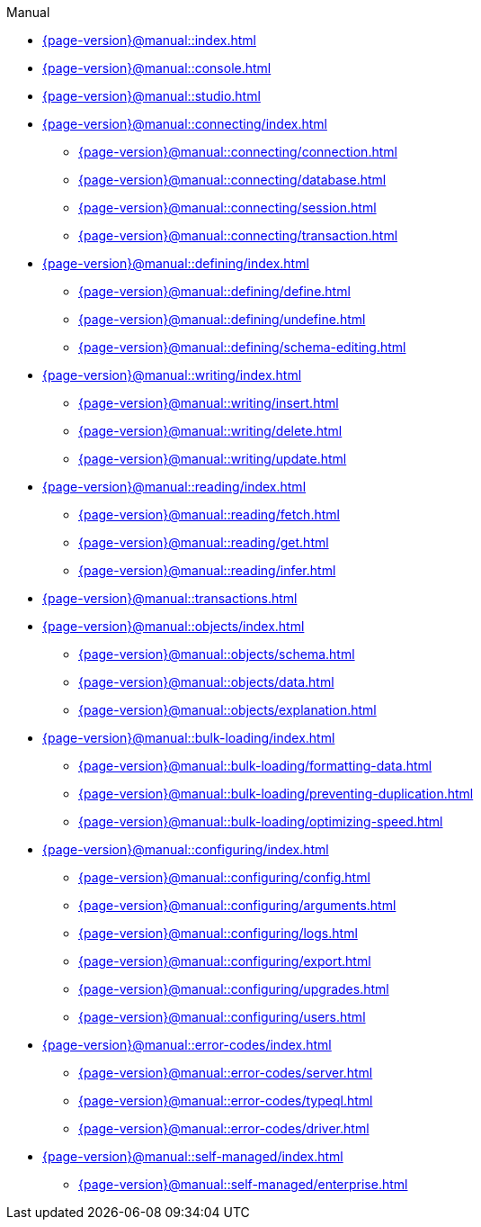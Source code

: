 .Manual

* xref:{page-version}@manual::index.adoc[]

* xref:{page-version}@manual::console.adoc[]
* xref:{page-version}@manual::studio.adoc[]

* xref:{page-version}@manual::connecting/index.adoc[]
** xref:{page-version}@manual::connecting/connection.adoc[]
** xref:{page-version}@manual::connecting/database.adoc[]
** xref:{page-version}@manual::connecting/session.adoc[]
** xref:{page-version}@manual::connecting/transaction.adoc[]

* xref:{page-version}@manual::defining/index.adoc[]
** xref:{page-version}@manual::defining/define.adoc[]
** xref:{page-version}@manual::defining/undefine.adoc[]
** xref:{page-version}@manual::defining/schema-editing.adoc[]

* xref:{page-version}@manual::writing/index.adoc[]
** xref:{page-version}@manual::writing/insert.adoc[]
** xref:{page-version}@manual::writing/delete.adoc[]
** xref:{page-version}@manual::writing/update.adoc[]

* xref:{page-version}@manual::reading/index.adoc[]
** xref:{page-version}@manual::reading/fetch.adoc[]
** xref:{page-version}@manual::reading/get.adoc[]
** xref:{page-version}@manual::reading/infer.adoc[]

* xref:{page-version}@manual::transactions.adoc[]

* xref:{page-version}@manual::objects/index.adoc[]
** xref:{page-version}@manual::objects/schema.adoc[]
** xref:{page-version}@manual::objects/data.adoc[]
** xref:{page-version}@manual::objects/explanation.adoc[]

* xref:{page-version}@manual::bulk-loading/index.adoc[]
** xref:{page-version}@manual::bulk-loading/formatting-data.adoc[]
** xref:{page-version}@manual::bulk-loading/preventing-duplication.adoc[]
** xref:{page-version}@manual::bulk-loading/optimizing-speed.adoc[]

* xref:{page-version}@manual::configuring/index.adoc[]
** xref:{page-version}@manual::configuring/config.adoc[]
** xref:{page-version}@manual::configuring/arguments.adoc[]
** xref:{page-version}@manual::configuring/logs.adoc[]
** xref:{page-version}@manual::configuring/export.adoc[]
** xref:{page-version}@manual::configuring/upgrades.adoc[]
** xref:{page-version}@manual::configuring/users.adoc[]

* xref:{page-version}@manual::error-codes/index.adoc[]
** xref:{page-version}@manual::error-codes/server.adoc[]
** xref:{page-version}@manual::error-codes/typeql.adoc[]
** xref:{page-version}@manual::error-codes/driver.adoc[]

* xref:{page-version}@manual::self-managed/index.adoc[]
** xref:{page-version}@manual::self-managed/enterprise.adoc[]
